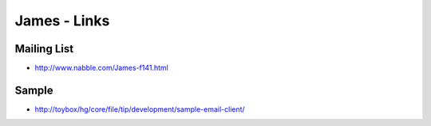 James - Links
*************

Mailing List
============

- http://www.nabble.com/James-f141.html

Sample
======

- http://toybox/hg/core/file/tip/development/sample-email-client/
